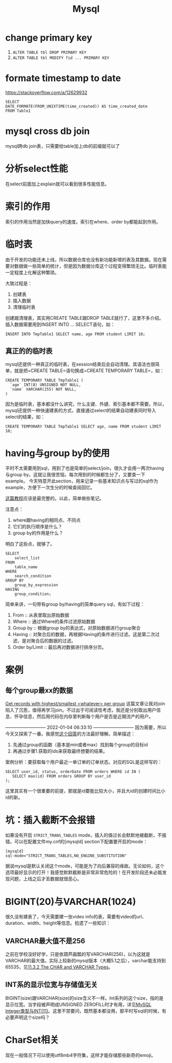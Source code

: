 #+TITLE: Mysql


* change primary key
  1. =ALTER TABLE tbl DROP PRIMARY KEY=
  2. =ALTER TABLE tbl MODIFY fid ... PRIMARY KEY=


* formate timestamp to date
  https://stackoverflow.com/a/12629932
  #+begin_src mysql
  SELECT
  DATE_FORMATE(FROM_UNIXTIME(time_created)) AS time_created_date
  FROM Table1
  #+end_src

* mysql cross db join
  mysql跨db join表，只需要给table加上db的前缀就可以了


* 分析select性能
  在select前面加上explain就可以看到很多性能信息。

* 索引的作用
  索引的作用当然是加快query的速度。索引在where、order by都能起到作用。

* 临时表
  由于开发的功能还未上线，所以数据仓库也没有新功能新增的表及其数据。现在需要对数据做一些简单的统计，但是因为数据分库这个过程变得繁琐无比。临时表能一定程度上化解这种繁琐。

  大致过程是：
  1. 创建表
  2. 插入数据
  3. 清理临时表

  创建跟清理表，其实用CREATE TABLE跟DROP TABLE就行了，这里不多介绍。插入数据需要用到INSERT INTO ... SELECT语句，如：
  #+begin_src mysql
  INSERT INTO TmpTable1 SELECT name, age FROM student LIMIT 10;
  #+end_src

** 真正的的临时表
   mysql还提供一种真正的临时表，在session结束后会自动清理。其语法也很简单，就是把=CREATE TABLE=语句换成=CREATE TEMPORARY TABLE=，如：
   #+name: 创建临时表1 -- 基本用法
   #+begin_src mysql
   CREATE TEMPORARY TABLE TmpTable1 (
     `age` INT(8) UNSIGNED NOT NULL,
     `name` VARCHAR(255) NOT NULL,
   )
   #+end_src

   因为是临时表，基本都没什么讲究，什么主键、外键、索引基本都不需要。所以，mysql还提供一种快速建表的方式，直接通过select的结果自动建表同时导入select的结果，如：
   #+name: 创建临时表 -- 通过select结果自动建表并插入数据
   #+begin_src mysql
   CREATE TEMPORARY TABLE TmpTable1 SELECT age, name FROM student LIMIT 10;
   #+end_src
   
* having与group by的使用
  平时不太需要用到sql，用到了也是简单的select/join，很久才会用一两次having与group by。这就让我很苦恼，每次用到的时候都生分了，又要查一下example。
  今天特意开此section，用来记录一些基本知识点与写过的sql作为example，方便下一次生分的时候查阅回忆。

  [[https://www.mysqltutorial.org/mysql-having.aspx][这篇教程]]应该是最完整的。以此，简单做些笔记。

  注意点：
  1. where跟having的相同点、不同点
  2. 它们的执行顺序是什么？
  3. group by的作用是什么？

  明白了这些点，就够了。

  #+begin_src mysql
SELECT 
    select_list
FROM 
    table_name
WHERE 
    search_condition
GROUP BY 
    group_by_expression
HAVING 
    group_condition;
  #+end_src

  简单来讲，一句带有group by/having的简单query sql，有如下过程：
  1. From :: 从表里取出原始数据
  2. Where :: 通过Where的条件过滤原始数据
  3. Group by :: 根据group by的表达式，对原始数据进行group聚合
  4. Having :: 对聚合后的数据，再根据Having的条件进行过滤。这是第二次过滤，是对聚合后的数据的过滤。
  5. Order by/Limit :: 最后再对数据进行排序分页。

* 案例
** 每个group最xx的数据
   [[https://stackoverflow.com/questions/8748986/get-records-with-highest-smallest-whatever-per-group/8749095#8749095][Get records with highest/smallest <whatever> per group]]
   这篇文章让我对join陷入了沉思，值得再学习join。不过出于可阅读性考虑，我还是分别取出用户信息、怀孕信息，然后用代码在内存里判断每个用户是否是近期流产的用户。

   --------------------------- 2022-01-04 06:33:10 ---------------------------
   因为需要，所以今天又探索了一番。我感觉[[https://stackoverflow.com/questions/2739474/how-to-select-the-first-row-for-each-group-in-mysql#answer-2739528][这个回答]]的方法最好理解。简单描述：
     1. 先通过group的函数（基本是min或者max）找到每个group的目标id
     2. 再通过步骤1.获取的ids来获取最终想要的结果。
        
   案例分析：要获取每个用户最近一单订单的订单状态。对应的SQL是这样写的：
   #+begin_src mysql
   SELECT user_id, status, orderDate FROM orders WHERE id IN (
      SELECT max(id) FROM orders GROUP BY user_id
   );
   #+end_src

   这里其实有一个很重要的前提，那就是id要能比较大小，并且大id的创建时间比小id的新。


   
   
* 坑：插入截断不会报错
  如果没有开启 =STRICT_TRANS_TABLES= mode，插入的值过长会默默地被截断，不报错。可以在配置文件my.cnf的[mysqld] section下配置要开启的mode：
#+begin_src 
[mysqld]
sql-mode="STRICT_TRANS_TABLES,NO_ENGINE_SUBSTITUTION"
#+end_src

  据说mysql是默认关闭这个mode，可能是为了向后兼容的缘故。无论如何，这个选项最好显示的打开！我感觉默默截断是非常非常危险的！在开发阶段还未必能发现问题，上线之后才丢数据就很恶心。


* BIGINT(20)与VARCHAR(1024)
  很久没有建表了，今天需要建一张video info的表，需要有video的url、duration、width、height等信息。拾遗了一些知识：

** VARCHAR最大值不是256
  之前在学校没好好学，只是依葫芦画瓢的写VARCHAR(256)，以为这就是VARCHAR的最大值。实际上较新的mysql版本（大概5.1之后），varchar能支持到65535，见[[https://dev.mysql.com/doc/refman/8.0/en/char.html][11.3.2 The CHAR and VARCHAR Types]]。


** INT系的显示位宽与存储值无关
  BIGINT(size)跟VARCHAR(size)的size含义不一样。Int系列的这个size，指的是显示位宽。当字段被声明成UNSIGNED ZEROFILL时才有用，详见[[https://www.cnblogs.com/polk6/p/11595107.html][MySQL Integer类型与INT(11)]]。这里不禁要问，既然基本都没用，那平时写sql的时候，有必要声明这个size吗？

* CharSet相关
  现在一般情况下可以使用utf8mb4字符集，这样才能存储那些新奇的emoji。

